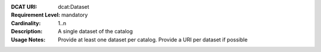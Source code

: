 :DCAT URI: dcat:Dataset
:Requirement Level: mandatory
:Cardinality: 1..n
:Description: A single dataset of the catalog
:Usage Notes: Provide at least one dataset per catalog.
              Provide a URI per dataset if possible
